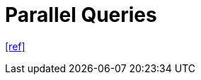 = Parallel Queries

https://tanstack.com/query/latest/docs/framework/react/guides/parallel-queries[[ref\]]